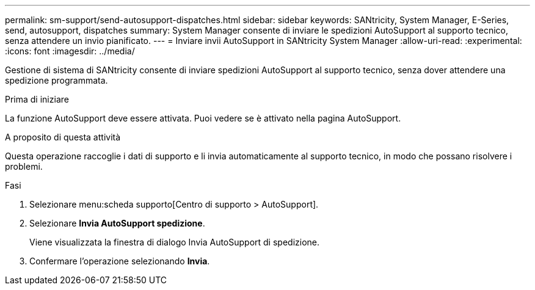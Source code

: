 ---
permalink: sm-support/send-autosupport-dispatches.html 
sidebar: sidebar 
keywords: SANtricity, System Manager, E-Series, send, autosupport, dispatches 
summary: System Manager consente di inviare le spedizioni AutoSupport al supporto tecnico, senza attendere un invio pianificato. 
---
= Inviare invii AutoSupport in SANtricity System Manager
:allow-uri-read: 
:experimental: 
:icons: font
:imagesdir: ../media/


[role="lead"]
Gestione di sistema di SANtricity consente di inviare spedizioni AutoSupport al supporto tecnico, senza dover attendere una spedizione programmata.

.Prima di iniziare
La funzione AutoSupport deve essere attivata. Puoi vedere se è attivato nella pagina AutoSupport.

.A proposito di questa attività
Questa operazione raccoglie i dati di supporto e li invia automaticamente al supporto tecnico, in modo che possano risolvere i problemi.

.Fasi
. Selezionare menu:scheda supporto[Centro di supporto > AutoSupport].
. Selezionare *Invia AutoSupport spedizione*.
+
Viene visualizzata la finestra di dialogo Invia AutoSupport di spedizione.

. Confermare l'operazione selezionando *Invia*.

